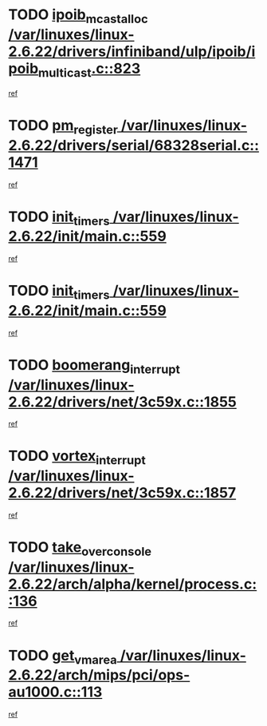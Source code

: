* TODO [[view:/var/linuxes/linux-2.6.22/drivers/infiniband/ulp/ipoib/ipoib_multicast.c::face=ovl-face1::linb=823::colb=12::cole=29][ipoib_mcast_alloc /var/linuxes/linux-2.6.22/drivers/infiniband/ulp/ipoib/ipoib_multicast.c::823]]
[[view:/var/linuxes/linux-2.6.22/drivers/infiniband/ulp/ipoib/ipoib_multicast.c::face=ovl-face2::linb=791::colb=1::cole=15][ref]]
* TODO [[view:/var/linuxes/linux-2.6.22/drivers/serial/68328serial.c::face=ovl-face1::linb=1471::colb=20::cole=31][pm_register /var/linuxes/linux-2.6.22/drivers/serial/68328serial.c::1471]]
[[view:/var/linuxes/linux-2.6.22/drivers/serial/68328serial.c::face=ovl-face2::linb=1431::colb=1::cole=15][ref]]
* TODO [[view:/var/linuxes/linux-2.6.22/init/main.c::face=ovl-face1::linb=559::colb=1::cole=12][init_timers /var/linuxes/linux-2.6.22/init/main.c::559]]
[[view:/var/linuxes/linux-2.6.22/init/main.c::face=ovl-face2::linb=511::colb=1::cole=18][ref]]
* TODO [[view:/var/linuxes/linux-2.6.22/init/main.c::face=ovl-face1::linb=559::colb=1::cole=12][init_timers /var/linuxes/linux-2.6.22/init/main.c::559]]
[[view:/var/linuxes/linux-2.6.22/init/main.c::face=ovl-face2::linb=552::colb=2::cole=19][ref]]
* TODO [[view:/var/linuxes/linux-2.6.22/drivers/net/3c59x.c::face=ovl-face1::linb=1855::colb=4::cole=23][boomerang_interrupt /var/linuxes/linux-2.6.22/drivers/net/3c59x.c::1855]]
[[view:/var/linuxes/linux-2.6.22/drivers/net/3c59x.c::face=ovl-face2::linb=1853::colb=3::cole=17][ref]]
* TODO [[view:/var/linuxes/linux-2.6.22/drivers/net/3c59x.c::face=ovl-face1::linb=1857::colb=4::cole=20][vortex_interrupt /var/linuxes/linux-2.6.22/drivers/net/3c59x.c::1857]]
[[view:/var/linuxes/linux-2.6.22/drivers/net/3c59x.c::face=ovl-face2::linb=1853::colb=3::cole=17][ref]]
* TODO [[view:/var/linuxes/linux-2.6.22/arch/alpha/kernel/process.c::face=ovl-face1::linb=136::colb=2::cole=19][take_over_console /var/linuxes/linux-2.6.22/arch/alpha/kernel/process.c::136]]
[[view:/var/linuxes/linux-2.6.22/arch/alpha/kernel/process.c::face=ovl-face2::linb=81::colb=1::cole=18][ref]]
* TODO [[view:/var/linuxes/linux-2.6.22/arch/mips/pci/ops-au1000.c::face=ovl-face1::linb=113::colb=15::cole=26][get_vm_area /var/linuxes/linux-2.6.22/arch/mips/pci/ops-au1000.c::113]]
[[view:/var/linuxes/linux-2.6.22/arch/mips/pci/ops-au1000.c::face=ovl-face2::linb=95::colb=1::cole=15][ref]]
